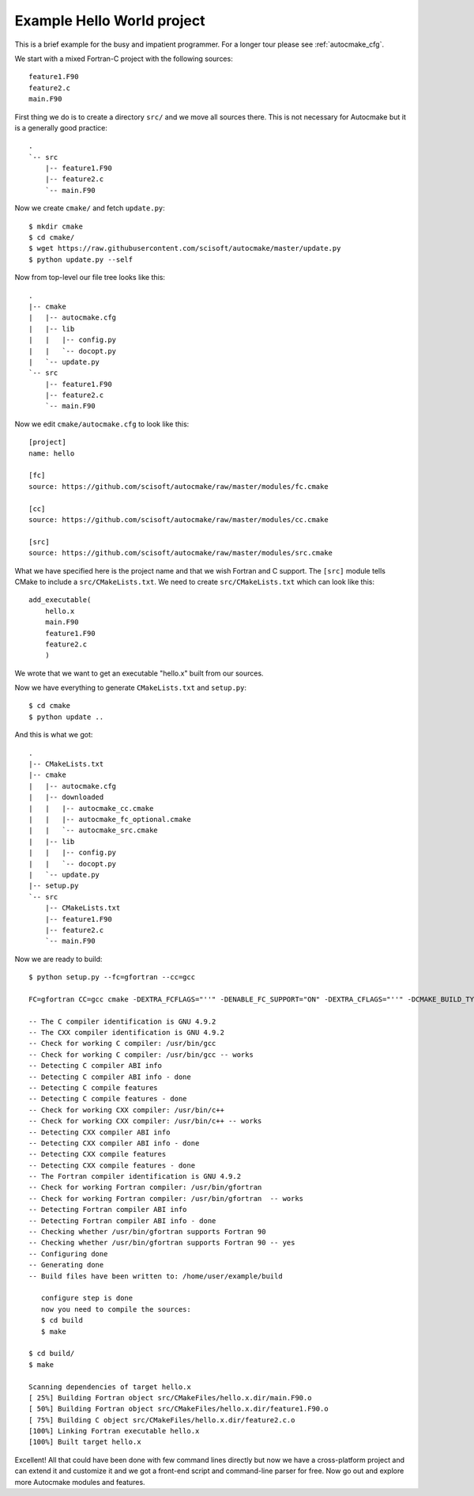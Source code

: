 

Example Hello World project
===========================

This is a brief example for the busy and impatient programmer. For a longer
tour please see :ref:`autocmake_cfg`.

We start with a mixed Fortran-C project with the following sources::

  feature1.F90
  feature2.c
  main.F90

First thing we do is to create a directory ``src/`` and we move all sources
there. This is not necessary for Autocmake but it is a generally good practice::

  .
  `-- src
      |-- feature1.F90
      |-- feature2.c
      `-- main.F90

Now we create ``cmake/`` and fetch ``update.py``::

  $ mkdir cmake
  $ cd cmake/
  $ wget https://raw.githubusercontent.com/scisoft/autocmake/master/update.py
  $ python update.py --self

Now from top-level our file tree looks like this::

  .
  |-- cmake
  |   |-- autocmake.cfg
  |   |-- lib
  |   |   |-- config.py
  |   |   `-- docopt.py
  |   `-- update.py
  `-- src
      |-- feature1.F90
      |-- feature2.c
      `-- main.F90

Now we edit ``cmake/autocmake.cfg`` to look like this::

  [project]
  name: hello

  [fc]
  source: https://github.com/scisoft/autocmake/raw/master/modules/fc.cmake

  [cc]
  source: https://github.com/scisoft/autocmake/raw/master/modules/cc.cmake

  [src]
  source: https://github.com/scisoft/autocmake/raw/master/modules/src.cmake

What we have specified here is the project name and that we wish Fortran and C
support. The ``[src]`` module tells CMake to include a ``src/CMakeLists.txt``.
We need to create ``src/CMakeLists.txt`` which can look like this::

  add_executable(
      hello.x
      main.F90
      feature1.F90
      feature2.c
      )

We wrote that we want to get an executable "hello.x" built from our sources.

Now we have everything to generate ``CMakeLists.txt`` and ``setup.py``::

  $ cd cmake
  $ python update ..

And this is what we got::

  .
  |-- CMakeLists.txt
  |-- cmake
  |   |-- autocmake.cfg
  |   |-- downloaded
  |   |   |-- autocmake_cc.cmake
  |   |   |-- autocmake_fc_optional.cmake
  |   |   `-- autocmake_src.cmake
  |   |-- lib
  |   |   |-- config.py
  |   |   `-- docopt.py
  |   `-- update.py
  |-- setup.py
  `-- src
      |-- CMakeLists.txt
      |-- feature1.F90
      |-- feature2.c
      `-- main.F90

Now we are ready to build::

  $ python setup.py --fc=gfortran --cc=gcc

  FC=gfortran CC=gcc cmake -DEXTRA_FCFLAGS="''" -DENABLE_FC_SUPPORT="ON" -DEXTRA_CFLAGS="''" -DCMAKE_BUILD_TYPE=release -G "Unix Makefiles" None /home/user/example

  -- The C compiler identification is GNU 4.9.2
  -- The CXX compiler identification is GNU 4.9.2
  -- Check for working C compiler: /usr/bin/gcc
  -- Check for working C compiler: /usr/bin/gcc -- works
  -- Detecting C compiler ABI info
  -- Detecting C compiler ABI info - done
  -- Detecting C compile features
  -- Detecting C compile features - done
  -- Check for working CXX compiler: /usr/bin/c++
  -- Check for working CXX compiler: /usr/bin/c++ -- works
  -- Detecting CXX compiler ABI info
  -- Detecting CXX compiler ABI info - done
  -- Detecting CXX compile features
  -- Detecting CXX compile features - done
  -- The Fortran compiler identification is GNU 4.9.2
  -- Check for working Fortran compiler: /usr/bin/gfortran
  -- Check for working Fortran compiler: /usr/bin/gfortran  -- works
  -- Detecting Fortran compiler ABI info
  -- Detecting Fortran compiler ABI info - done
  -- Checking whether /usr/bin/gfortran supports Fortran 90
  -- Checking whether /usr/bin/gfortran supports Fortran 90 -- yes
  -- Configuring done
  -- Generating done
  -- Build files have been written to: /home/user/example/build

     configure step is done
     now you need to compile the sources:
     $ cd build
     $ make

  $ cd build/
  $ make

  Scanning dependencies of target hello.x
  [ 25%] Building Fortran object src/CMakeFiles/hello.x.dir/main.F90.o
  [ 50%] Building Fortran object src/CMakeFiles/hello.x.dir/feature1.F90.o
  [ 75%] Building C object src/CMakeFiles/hello.x.dir/feature2.c.o
  [100%] Linking Fortran executable hello.x
  [100%] Built target hello.x

Excellent! All that could have been done with few command lines directly but
now we have a cross-platform project and can extend it and customize it and we
got a front-end script and command-line parser for free.  Now go out and
explore more Autocmake modules and features.
